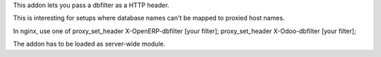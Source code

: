 This addon lets you pass a dbfilter as a HTTP header.

This is interesting for setups where database names can't be mapped to
proxied host names.

In nginx, use one of
proxy_set_header X-OpenERP-dbfilter [your filter];
proxy_set_header X-Odoo-dbfilter [your filter];

The addon has to be loaded as server-wide module.


